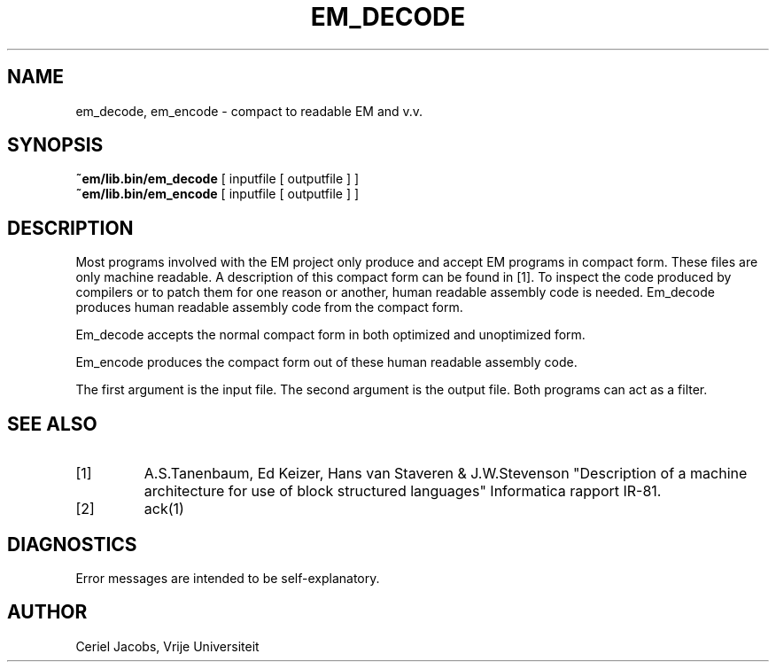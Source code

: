 .TH EM_DECODE 6 2017-01-18
.ad
.SH NAME
em_decode, em_encode \- compact to readable EM and v.v.
.SH SYNOPSIS
.B ~em/lib.bin/em_decode
[ inputfile [ outputfile ] ]
.br
.B ~em/lib.bin/em_encode
[ inputfile [ outputfile ] ]
.SH DESCRIPTION
Most programs involved with the EM project only produce and accept
EM programs in compact form.
These files are only machine readable.
A description of this compact form can be found in [1].
To inspect the code produced by compilers or to patch them for one reason
or another, human readable assembly code is needed.
Em_decode produces human readable assembly code from the compact form.
.PP
Em_decode accepts the normal compact form in both optimized and
unoptimized form.
.PP
Em_encode produces the compact form
out of these human readable assembly code.
.PP
The first argument is the input file.
The second argument is the output file.
Both programs can act as a filter.
.SH "SEE ALSO"
.IP [1]
A.S.Tanenbaum, Ed Keizer, Hans van Staveren & J.W.Stevenson
"Description of a machine architecture for use of
block structured languages" Informatica rapport IR-81.
.IP [2]
ack(1)
.SH DIAGNOSTICS
Error messages are intended to be self-explanatory.
.SH AUTHOR
Ceriel Jacobs, Vrije Universiteit
